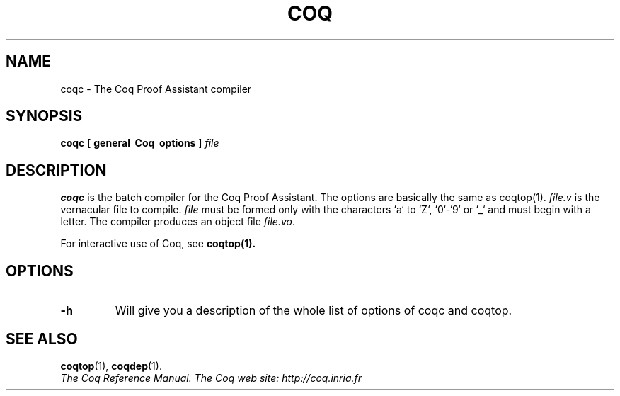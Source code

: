 .TH COQ 1 "April 24, 2001"

.SH NAME
coqc \- The Coq Proof Assistant compiler


.SH SYNOPSIS
.B coqc
[
.B general \ Coq \ options
]
.I file


.SH DESCRIPTION

.B coqc
is the batch compiler for the Coq Proof Assistant.
The options are basically the same as coqtop(1).
.IR file.v \&
is the vernacular file to compile.
.IR file \& 
must be formed
only with the characters `a` to  `Z`, `0`-`9` or `_` and must begin
with a letter.
The compiler produces an object file
.IR file.vo \&.

For interactive use of Coq, see 
.BR coqtop(1).


.SH OPTIONS

.TP
.BI \-h
Will give you a description of the whole list of options of coqc and
coqtop.

.SH SEE ALSO

.BR coqtop (1),
.BR coqdep (1).
.br
.I
The Coq Reference Manual.
.I
The Coq web site: http://coq.inria.fr
